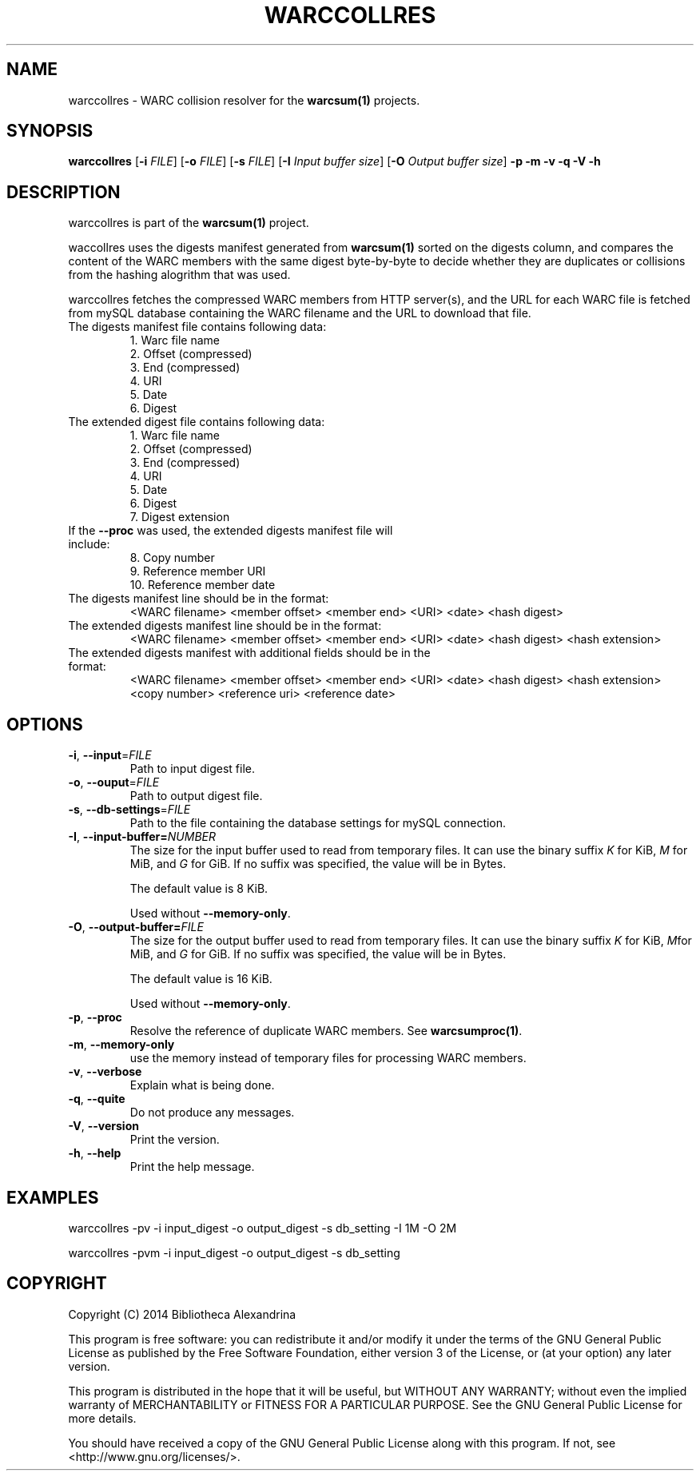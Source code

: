 .TH WARCCOLLRES 1
.SH NAME
warccollres \- WARC collision resolver for the \fBwarcsum(1)\fR projects.
.SH SYNOPSIS
.B warccollres
[\fB\-i\fR \fIFILE\fR]
[\fB\-o\fR \fIFILE\fR]
[\fB\-s\fR \fIFILE\fR]
[\fB\-I\fR \fIInput buffer size\fR]
[\fB\-O\fR \fIOutput buffer size\fR]
\fB\-p\fR
\fB\-m\fR
\fB\-v\fR
\fB\-q\fR
\fB\-V\fR
\fB\-h\fR

.SH DESCRIPTION

warccollres is part of the \fBwarcsum(1)\fR project.

waccollres uses the digests manifest generated from \fBwarcsum(1)\fR sorted on
the digests column, and compares the content of the WARC members with the same
digest byte-by-byte to decide whether they are duplicates or collisions from
the hashing alogrithm that was used.

warccollres fetches the compressed WARC members from HTTP server(s), and the
URL for each WARC file is fetched from mySQL database containing the WARC
filename and the URL to download that file.
.TP
The digests manifest file contains following data:
     1. Warc file name
     2. Offset (compressed)
     3. End (compressed)
     4. URI
     5. Date
     6. Digest
.TP
The extended digest file contains following data:
     1. Warc file name
     2. Offset (compressed)
     3. End (compressed)
     4. URI
     5. Date
     6. Digest
     7. Digest extension
.TP
If the \fB\-\-proc\fR was used, the extended digests manifest file \
will include:
     8. Copy number
     9. Reference member URI
     10. Reference member date
.TP
The digests manifest line should be in the format:
<WARC filename> <member offset> <member end> <URI> <date> <hash digest>
.TP
The extended digests manifest line should be in the format:
<WARC filename> <member offset> <member end> <URI> <date> <hash digest> <hash
extension>
.TP
The extended digests manifest with additional fields should be in the format:
<WARC filename> <member offset> <member end> <URI> <date> <hash digest> <hash
extension> <copy number> <reference uri> <reference date>

.SH OPTIONS
.TP
.BR \-i ", " \-\-input =\fIFILE\fR
Path to input digest file.
.TP
.BR \-o ", " \-\-ouput =\fIFILE\fR
Path to output digest file.
.TP
.BR \-s ", " \-\-db\-settings =\fIFILE\fR
Path to the file containing the database settings for mySQL connection.
.TP
.BR \-I ", " \-\-input\-buffer=\fINUMBER\fR
The size for the input buffer used to read from temporary files. It can
use the binary suffix \fIK\fR for KiB, \fIM\fR for MiB, and \fIG\fR
for GiB. If no suffix was specified, the value will be in Bytes.

The default value is 8 KiB.

Used without \fB\-\-memory\-only\fR.
.TP
.BR \-O ", " \-\-output\-buffer=\fIFILE\fR
The size for the output buffer used to read from temporary files. It can
use the binary suffix \fIK\fR for KiB, \fIM\fRfor MiB, and \fIG\fR
for GiB. If no suffix was specified, the value will be in Bytes.

The default value is 16 KiB.

Used without \fB\-\-memory\-only\fR.
.TP
.BR \-p ", " \-\-proc
Resolve the reference of duplicate WARC members. See \fBwarcsumproc(1)\fR.
.TP
.BR \-m ", " \-\-memory\-only
use the memory instead of temporary files for processing WARC members.
.TP
.BR \-v ", " \-\-verbose
Explain what is being done.
.TP
.BR \-q ", " \-\-quite
Do not produce any messages.
.TP
.BR \-V ", " \-\-version
Print the version.
.TP
.BR \-h ", " \-\-help
Print the help message.

.SH EXAMPLES
warccollres -pv -i input_digest -o output_digest -s db_setting -I 1M\
 -O 2M

warccollres -pvm -i input_digest -o output_digest -s db_setting

.SH COPYRIGHT
Copyright (C) 2014 Bibliotheca Alexandrina

This program is free software: you can redistribute it and/or modify
it under the terms of the GNU General Public License as published by
the Free Software Foundation, either version 3 of the License, or (at
your option) any later version.

This program is distributed in the hope that it will be useful, but
WITHOUT ANY WARRANTY; without even the implied warranty of
MERCHANTABILITY or FITNESS FOR A PARTICULAR PURPOSE.  See the GNU
General Public License for more details.

You should have received a copy of the GNU General Public License
along with this program.  If not, see <http://www.gnu.org/licenses/>.